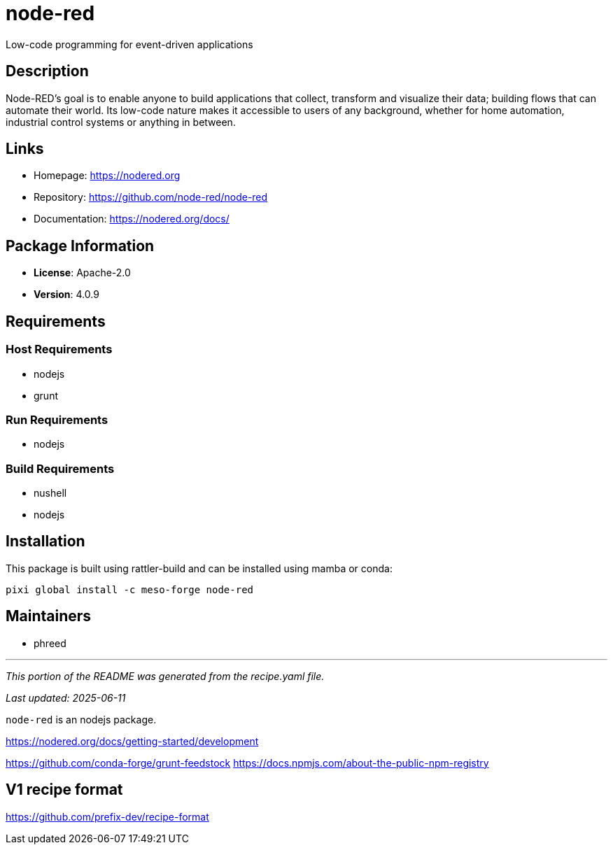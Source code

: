 = node-red
:version: 4.0.9


// GENERATED CONTENT START

Low-code programming for event-driven applications

== Description

Node-RED's goal is to enable anyone to build applications that collect, transform and visualize their data; building flows that can automate their world. Its low-code nature makes it accessible to users of any background, whether for home automation, industrial control systems or anything in between.

== Links

* Homepage: https://nodered.org
* Repository: https://github.com/node-red/node-red
* Documentation: https://nodered.org/docs/

== Package Information

* **License**: Apache-2.0
* **Version**: 4.0.9

== Requirements

=== Host Requirements

* nodejs
* grunt

=== Run Requirements

* nodejs

=== Build Requirements

* nushell
* nodejs

== Installation

This package is built using rattler-build and can be installed using mamba or conda:

[source,bash]
----
pixi global install -c meso-forge node-red
----

== Maintainers

* phreed

---

_This portion of the README was generated from the recipe.yaml file._

_Last updated: 2025-06-11_

// GENERATED CONTENT END

`node-red` is an nodejs package.

https://nodered.org/docs/getting-started/development

https://github.com/conda-forge/grunt-feedstock
https://docs.npmjs.com/about-the-public-npm-registry

== V1 recipe format

https://github.com/prefix-dev/recipe-format
